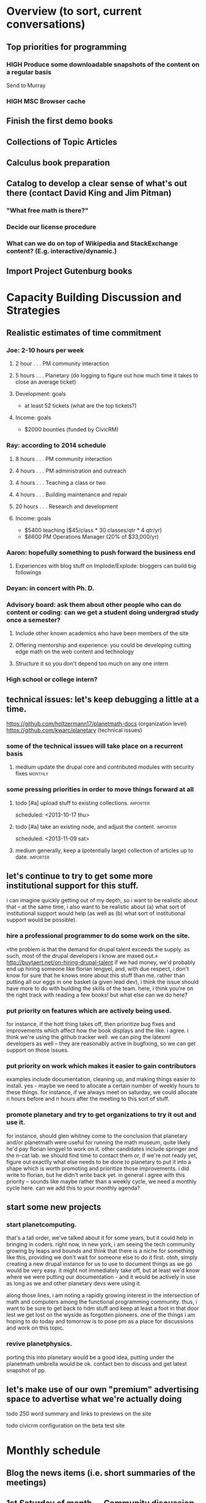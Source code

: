 # Org mode outline of PlanetMath Activities   -*- mode: Org; -*-
#+TODO: LOW MEDIUM HIGH TODO | DONE WONTFIX
* Overview (to sort, current conversations)
** Top priorities for programming
*** HIGH Produce some downloadable snapshots of the content on a regular basis
    SCHEDULED: <2013-11-09 Sat>
Send to Murray
*** HIGH MSC Browser cache
** Finish the first demo books
** Collections of Topic Articles
** Calculus book preparation
** Catalog to develop a clear sense of what's out there (contact David King and Jim Pitman)
*** "What free math is there?"
*** Decide our license procedure
*** What can we do on top of Wikipedia and StackExchange content?  (E.g. interactive/dynamic.)
** Import Project Gutenburg books
* Capacity Building Discussion and Strategies
** Realistic estimates of time commitment
*** Joe: 2-10 hours per week
**** 2 hour  . . . PM community interaction
**** 5 hours . . . Planetary (do logging to figure out how much time it takes to close an average ticket)
**** Development: goals
    - at least 52 tickets (what are the top tickets?)
**** Income: goals
    - $2000 bounties (funded by CivicRM)
*** Ray: according to 2014 schedule
**** 8 hours . . . PM community interaction
**** 4 hours . . . PM administration and outreach
**** 4 hours . . . Teaching a class or two
**** 4 hours . . . Building maintenance and repair
**** 20 hours . . . Research and development
**** Income: goals
    - $5400 teaching ($45/class * 30 classes/qtr * 4 qtr/yr)
    - $6600 PM Operations Manager (20% of $33,000/yr)
*** Aaron: hopefully something to push forward the business end
**** Experiences with blog stuff on Implode/Explode: bloggers can build big followings
*** Deyan: in concert with Ph. D.
*** Advisory board: ask them about other people who can do content or coding: can we get a student doing undergrad study once a semester?
**** Include other known academics who have been members of the site
**** Offering mentorship and experience: you could be developing cutting edge math on the web content and technology
**** Structure it so you don't depend too much on any one intern
*** High school or college intern?
** technical issues: let's keep debugging a little at a time.
https://github.com/holtzermann17/planetmath-docs (organization level)
https://github.com/kwarc/planetary (technical issues)
*** some of the technical issues will take place on a recurrent basis
**** medium update the drupal core and contributed modules with security fixes :monthly:
*** some pressing priorities in order to move things forward at all
**** todo [#a] upload stuff to existing collections.               :importer:
     scheduled: <2013-10-17 thu>
**** todo [#a] take an existing node, and adjust the content.      :importer:
     scheduled: <2013-11-09 sat>
**** medium generally, keep a (potentially large) collection of articles up to date. :importer:
** let's continue to try to get some more institutional support for this stuff.
i can imagine quickly getting out of my depth, so i want
to be realistic about that -- at the same time, i also want to be
realistic about (a) what sort of institutional support would help (as
well as (b) what sort of institutional support would be possible).
*** hire a professional programmer to do some work on the site.
«the problem is that the demand for drupal talent exceeds the supply.
as such, most of the drupal developers i know are maxed out.»
http://buytaert.net/on-hiring-drupal-talent
if we had money, we'd probably end up hiring someone like florian
lengyel, and, with due respect, i don't know for sure that he knows
more about this stuff than me.  rather than putting all our eggs in
one basket (a given lead dev), i think the issue should have more to
do with building the skills of the team.
here, i think you're on the right track with reading a few books!  but
what else can we do here?
*** put priority on features which are actively being used.  
for instance, if the hott thing takes
off, then prioritize bug fixes and improvements which
affect how the book displays and the like.
i agree.  i think we're using the github tracker well.  we can ping
the latexml developers as well -- they are reasonably active in
bugfixing, so we can get support on those issues.
*** put priority on work which makes it easier to gain contributors
examples include documentation, cleaning up, and making things easier to install.
yes - maybe we need to allocate a certain number of weekly hours to
these things.  for instance, if we always meet on saturday, we could
allocate n hours before and n hours after the meeting to this sort of
stuff.
*** promote planetary and try to get organizations to try it out and use it. 
for instance, should glen whitney come to the conclusion that planetary
and/or planetmath were useful for running the math museum, quite likely
he'd pay florian lengyel to work on it.  other candidates
include springer and the n-cat lab.  we should find time
to contact them or, if we're not ready yet, figure out
exactlly what else needs to be done to planetary to put
it into a shape which is worth promoting and prioritize
those improvements.  i did write to florian, but he didn't write back yet.  in
general i agree with this priority -- sounds like maybe rather than a
weekly cycle, we need a monthly cycle here.  can we add this to your
monthly agenda?
** start some new projects
*** start planetcomputing. 
that's a tall order, we've talked about it for some years, but it could help in bringing in
coders.  right now, in new york, i am seeing the tech community growing by leaps and bounds and think that there is a niche for something like this, providing we don't wait for someone else to do it first.
otoh, simply creating a new drupal instance for us to use to document
things as we go would be very easy.  it might not immediately take
off, but at least we'd know where we were putting our documentation -
and it would be actively in use as long as we and other planetary devs
were using it.

along those lines, i am noting a rapidly growing interest
in the intersection of math and computers among the functional
programming community.  thus, i want to be sure to get back
to hdm stuff and keep at least a foot in that door lest we
get lost on the wyside as forgotten pioneers.  one of the
things i am hoping to do today and tomorrow is to pose pm as
a place for discussions and work on this topic.
*** revive planetphysics.
porting this into planetary would be a good idea, putting under the
planetmath umbrella would be ok.  contact ben to discuss and get
latest snapshot of pp.

** let's make use of our own "premium" advertising space to advertise what we're actually doing
**** todo 250 word summary and links to previews on the site
**** todo civicrm configuration on the beta test site
* Monthly schedule
** Blog the news items (i.e. short summaries of the meetings)
** 1st Saturday of month --- Community discussion
reviving what i did back in the good old days
of pm, but with a new medium.  this would be
a bottom-up, grassroots opportunity for members
of the pm community to meet each other and
discuss topics of mutual interest, give feedback,
and raise concerns and suggestions,
*** October 5, preparing this schedule
** 2nd Saturday of month --- Developer discussion

a chance to get together and discuss the codebase
of planetary, nnexus, and friends.
*** October 12, planned the slice/dice/upload system to work this week
** 3rd Saturday of month --- Business meeting
Like today, a structured meeting with an agenda to set the course of
the organization for the upcoming month, review progress, and handle
any issues which arise.  we could have every third such meeting
automatically be the quarterly board meeting.
**** medium update the planetmath "linear schedule" as the frame shifts forward
** 4th Saturday of month --- Math meeting

Something like our old NRI meetings or lispnyc meetups; each one
starts with a presentation by one of the members on some mathematical
topic of interest, followed by a discussion of that topic which may
move into other areas deppending on the interest of the attendees.
*** December 28, meeting to discuss Arxana/HONEY
*** January 25, invite people like John Awbrey?
** 5th Saturday of month --- Big picture strategy!
*** December 30th, look at plans for the next 3 years for different PlanetMath participants and others
Invite Charlie, Charlotte, Helene?
* Linear schedule
** November
*** Initial docs import and new blurb for front page
*** First half of CiviCRM (set up email, payment methods, and so forth)
*** Get blog systems working: at least design and pseudocode level, probably finish it
*** Top Tickets
***** 
** December
*** Graphs research and development
*** Finish working with CiviCRM and launch it
*** One more book, work on course material (e.g. Hardy's book and our math textbook)
*** Top Tickets
***** 
** January
*** Likely: Run a first class
*** Somewhat less likely: Work on the wikimedia grant
*** Advisory board meeting for January
*** Top Tickets
***** 
** February
*** Grant follow up stuff
*** Top Tickets
***** 
** March
*** With money: this may make it very clear (e.g. Wikipedia stuff) 
*** And without much money: reconsider our strategy based on data
*** Top Tickets
***** 
* Relatively current discussions and activities - to act on and complete sometime this autumn
** Exports for BABAR
This is a reminder to please provide dumps of attached entries and keywords.  Don't worry about the format, just use whatever is most convenient since I will massage it into the proper format for uptake into BABAR and tidy it up.
** Homotopy type theory
AS I mentioned, I think that this group which is
meeting in New York is a wonderful opportunity for
PM.  Their next meeting is during the first week of
October and I hoping we can have most of the
following in place by then.
*** HOTT book online
*** Exercises from book
*** HOTT collection
*** HOTT forum
** Relaunch
Even if we haven't finished everything we hope to, I
nevertheless think that it would be worthwhile to have
some sort of a site relaunch sometime in October. 
*** Q/A/Problem/Solution section
*** Collections
*** Books (HOTT and PG)
*** Course
*** Technical issues
**** HIGH Assigning collections to another author                   :feature:
There is a "work around" (the feature works, but only works for admin
users).
*** Personally contact past collaborators and top users.
** Course
Since this week has been hectic with unrelated house work,
I didn't get a chance to put together the announcement for
the course; I will attend to that in the upcoming week.
Because of all the other things going on, because preparing
the textbook has turned out to be more time-consuming
than anticipated, and because it is already the middle of
September, I am thinking of instead scheduling the course
for the first quarter of 2014 and putting out the announcement
and registration along with the relaunch.
** Advisory board
Once the dust settles from all these other items, it might
be time to reconvene our advisory board.  I like what you
are doing; for instance, we might tell them that it would
cost 20000 Euros to fix up the Drupal and that there is a
EU grant which could pay for this providing that we can come
up with 5000 Euros on our end and work through a European
organization, then see what Michael and everyone else come
up with.  In general, I think that starting the discussion
with such concrete data and suggestions should keep us from
again floating about in vague proposals and platitudes about
attracting more volunteers and the like.
** Bibliographies project
Following up what you sent about bibliographies in Planetary,
I would like to sort out the different things related to
bibliographies into a coherent plan.  I am thinking that we
could get in touch with Pitman and with the fellow at OU to
see how things are going with BKN and figure out where we
fit in to this scheme of things
** Following up with PlanetMath Books Exchange grant proposal
Contact Wikiversity and Wikibkooks people to ask them what would be
useful for them and look into collaboration with PM and FKN on course
projects.  Contact past/present PM users who who were/are involved
with WP.

* Grant applications
** Can we match our previews up with funding agencies?
*** What's next for Planetary preview
Immediate wish is to raise €11K ($15K USD) to pay programmers, can we find a foundation that would help with that? 
*** Books
We've made some progress on this
*** Bibliography 
*** Classroom 
Ray is working on the calculus book and will try to launch in Spring (has a business model so we don't necessarily need to apply for grants here)
*** Projects 
Write something for Christoph about this - to send to EU?... and connect it with "computer math"
Starting HoTT, hyperbolic geometry, resistor networks and the like as ad hoc projects using existing software.
*** Internationalization
*** Computer Math 
*** Experimental Math 
*** Hypertext & Metamath
*** "Indie Bundle"
*** "Making other business models work"
https://github.com/holtzermann17/planetmath-docs/wiki/Business-Models
*** Patronage
Joe can be working on hooking up the CivicRM software

** Funding institutions to follow up with
*** General ideas
We can be a center for the development of online tools, we've proven
our ability to develop things without much funding.  We can do things
that need to be done for math online, peer learning, social computing
-- without being too entrenched.
*** Wikimedia Foundation
http://www.wikimedia.org/
we've proposed a version of the Books preview here
Rolling schedule, so can resubmit after getting feedback.
They have several different "flavors" of grants we can apply for, see https://meta.wikimedia.org/wiki/Grants:Start
**** We have an application under consideration, and that's a good thing
And we've gotten some feedback, https://meta.wikimedia.org/wiki/Grants_talk:IEG/PlanetMath_Books_Project#Aggregated_feedback_from_the_committee_for_PlanetMath_Books_Project
*** Nuffield Foundation
http://www.nuffieldfoundation.org
Does do capacity building grants, mainly interested in organizations
based in the UK...
http://www.nuffieldfoundation.org/capacity-building

They are also specifically interested in mathematics education:
http://www.nuffieldfoundation.org/mathematics-education

http://www.nuffieldfoundation.org/mathematics-education-0 here's some
more info about their work in this area.

They might be interested in our Classroom preview?  Also, since they
are not opposed to capacity building, they might be interested in
addressing some of the core issues in our Strategic Plan at the top of
this document.

The contact person is Kim Woodruff, kwoodruff@nuffieldfoundation.org

Their address is: Nuffield Foundation, 28 Bedford Square, London, WC1B
3JS (near the Goodge Street tube stop)
**** MEDIUM Make an appointment with Kim Woodruff of the Nuffield Foundation
*** Simons Foundation
https://www.simonsfoundation.org/
*** European Union
http://ec.europa.eu/governance/impact/planned_ia/docs/2013_eac_003_opening_up_education_en.pdf
(pre-plan about the "Opening Up Education")

*** Shuttleworth Foundation
http://www.shuttleworthfoundation.org/
*** Mellon Foundation
http://www.mellon.org/
http://www.mellon.org/news_publications/annual-reports-essays/presidents-essays/priorities-for-the-scholarly-communications-program priorities
http://www.mellon.org/grant_programs/programs/scit
Letters of inquiry should be brief, extending no more than three
pages.  The letter should describe: the project for which you are
seeking funding; its scope, objectives, and significance; why you
require external funding and what benefits you would achieve from such
funding; the specific activities for which funding is being requested;
and how much funding is needed.

«(1) to support libraries and archives in their efforts to preserve
and provide access to materials of broad cultural and scholarly
significance; (2) to assist scholars in the development of specialized
resources that promise to open or advance fields of study in the
humanities and humanistic social sciences; and (3) to strengthen the
publication of humanistic scholarship and its dissemination to the
widest possible audience.»

Accordingly, I'm not sure whether mathematics is really something they
can support -- we could send them a VERY short email asking about
this.  Some of their stuff about cultural and scholarly work would be
relevant (assuming they think of mathematics as "cultural", which I
do!).

http://www.brynmawr.edu/math/people/melvin/ a mathematician whos work
was supported by the Mellon foundation (potentially worth an email to
ask him about this)

Other (somewhat related) precedent:
https://www.wm.edu/as/charlescenter/mellon/index.php

*** ArXiv
http://arXiv.org
I sent a note to simeon warner
**** Note from Gowers: http://episciences.org/ is setting up a platform for running overlay journals

*** Springer
http://www.springer.com

*** NSF
*** Bechtel
http://www.bechtel.com/foundation.html
I sent them a quick query via their contact form, haven't heard back

*** National Endowment for the Humanities
http://www.neh.gov

*** Gabriella & Paul Rosenbaum Foundation
http://www.rosenbaum-foundation.org/
Generally interested in mathematics, they seem to require letters of interest be sent to Madge Rosenbaum Goldman, 764 Mt. Pleasant Road, Bryn Mawr, PA 19010
I think we should put together a 2-to-3 page letter to send to them.
*** The Number Theory Foundation
http://www.math.uiuc.edu/ntf/
Looks like they mainly do conference funding
